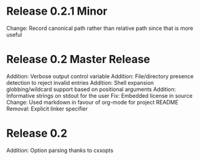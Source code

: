 * Release 0.2.1 Minor
Change: Record canonical path rather than relative path since that is more useful

* Release 0.2 Master Release
Addition: Verbose output control variable
Addition: File/directory presence detection to reject invalid entries
Addition: Shell expansion globbing/wildcard support based on positional arguments
Addition: Informative strings on stdout for the user
Fix: Embedded license in source
Change: Used markdown in favour of org-mode for project README
Removal: Explicit linker specifier

* Release 0.2
Addition: Option parsing thanks to cxxopts
